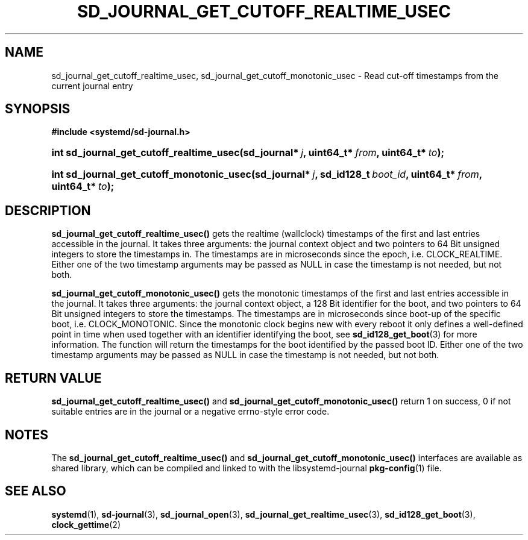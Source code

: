 '\" t
.TH "SD_JOURNAL_GET_CUTOFF_REALTIME_USEC" "3" "" "systemd 204" "sd_journal_get_cutoff_realtime_usec"
.\" -----------------------------------------------------------------
.\" * Define some portability stuff
.\" -----------------------------------------------------------------
.\" ~~~~~~~~~~~~~~~~~~~~~~~~~~~~~~~~~~~~~~~~~~~~~~~~~~~~~~~~~~~~~~~~~
.\" http://bugs.debian.org/507673
.\" http://lists.gnu.org/archive/html/groff/2009-02/msg00013.html
.\" ~~~~~~~~~~~~~~~~~~~~~~~~~~~~~~~~~~~~~~~~~~~~~~~~~~~~~~~~~~~~~~~~~
.ie \n(.g .ds Aq \(aq
.el       .ds Aq '
.\" -----------------------------------------------------------------
.\" * set default formatting
.\" -----------------------------------------------------------------
.\" disable hyphenation
.nh
.\" disable justification (adjust text to left margin only)
.ad l
.\" -----------------------------------------------------------------
.\" * MAIN CONTENT STARTS HERE *
.\" -----------------------------------------------------------------
.SH "NAME"
sd_journal_get_cutoff_realtime_usec, sd_journal_get_cutoff_monotonic_usec \- Read cut\-off timestamps from the current journal entry
.SH "SYNOPSIS"
.sp
.ft B
.nf
#include <systemd/sd\-journal\&.h>
.fi
.ft
.HP \w'int\ sd_journal_get_cutoff_realtime_usec('u
.BI "int sd_journal_get_cutoff_realtime_usec(sd_journal*\ " "j" ", uint64_t*\ " "from" ", uint64_t*\ " "to" ");"
.HP \w'int\ sd_journal_get_cutoff_monotonic_usec('u
.BI "int sd_journal_get_cutoff_monotonic_usec(sd_journal*\ " "j" ", sd_id128_t\ " "boot_id" ", uint64_t*\ " "from" ", uint64_t*\ " "to" ");"
.SH "DESCRIPTION"
.PP
\fBsd_journal_get_cutoff_realtime_usec()\fR
gets the realtime (wallclock) timestamps of the first and last entries accessible in the journal\&. It takes three arguments: the journal context object and two pointers to 64 Bit unsigned integers to store the timestamps in\&. The timestamps are in microseconds since the epoch, i\&.e\&. CLOCK_REALTIME\&. Either one of the two timestamp arguments may be passed as NULL in case the timestamp is not needed, but not both\&.
.PP
\fBsd_journal_get_cutoff_monotonic_usec()\fR
gets the monotonic timestamps of the first and last entries accessible in the journal\&. It takes three arguments: the journal context object, a 128 Bit identifier for the boot, and two pointers to 64 Bit unsigned integers to store the timestamps\&. The timestamps are in microseconds since boot\-up of the specific boot, i\&.e\&. CLOCK_MONOTONIC\&. Since the monotonic clock begins new with every reboot it only defines a well\-defined point in time when used together with an identifier identifying the boot, see
\fBsd_id128_get_boot\fR(3)
for more information\&. The function will return the timestamps for the boot identified by the passed boot ID\&. Either one of the two timestamp arguments may be passed as NULL in case the timestamp is not needed, but not both\&.
.SH "RETURN VALUE"
.PP
\fBsd_journal_get_cutoff_realtime_usec()\fR
and
\fBsd_journal_get_cutoff_monotonic_usec()\fR
return 1 on success, 0 if not suitable entries are in the journal or a negative errno\-style error code\&.
.SH "NOTES"
.PP
The
\fBsd_journal_get_cutoff_realtime_usec()\fR
and
\fBsd_journal_get_cutoff_monotonic_usec()\fR
interfaces are available as shared library, which can be compiled and linked to with the
libsystemd\-journal
\fBpkg-config\fR(1)
file\&.
.SH "SEE ALSO"
.PP
\fBsystemd\fR(1),
\fBsd-journal\fR(3),
\fBsd_journal_open\fR(3),
\fBsd_journal_get_realtime_usec\fR(3),
\fBsd_id128_get_boot\fR(3),
\fBclock_gettime\fR(2)
